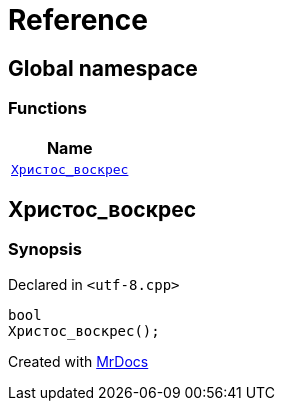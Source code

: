 = Reference
:mrdocs:

[#index]
== Global namespace


=== Functions

[cols=1]
|===
| Name 

| <<Христос_воскрес,`Христос&lowbar;воскрес`>> 

|===

[#Христос_воскрес]
== Христос&lowbar;воскрес


=== Synopsis


Declared in `&lt;utf&hyphen;8&period;cpp&gt;`

[source,cpp,subs="verbatim,replacements,macros,-callouts"]
----
bool
Христос&lowbar;воскрес();
----



[.small]#Created with https://www.mrdocs.com[MrDocs]#
